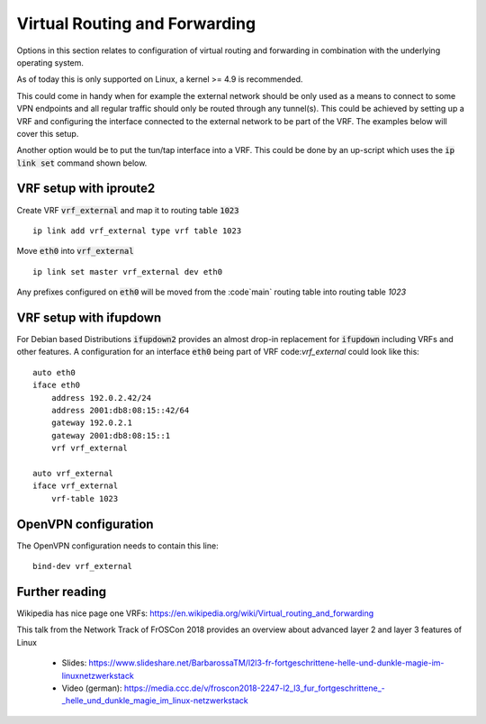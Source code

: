 Virtual Routing and Forwarding
------------------------------

Options in this section relates to configuration of virtual routing and
forwarding in combination with the underlying operating system.

As of today this is only supported on Linux, a kernel >= 4.9 is
recommended.

This could come in handy when for example the external network should be
only used as a means to connect to some VPN endpoints and all regular
traffic should only be routed through any tunnel(s).  This could be
achieved by setting up a VRF and configuring the interface connected to
the external network to be part of the VRF. The examples below will cover
this setup.

Another option would be to put the tun/tap interface into a VRF. This could
be done by an up-script which uses the :code:`ip link set` command shown
below.


VRF setup with iproute2
```````````````````````

Create VRF :code:`vrf_external` and map it to routing table :code:`1023`
::

      ip link add vrf_external type vrf table 1023

Move :code:`eth0` into :code:`vrf_external`
::

      ip link set master vrf_external dev eth0

Any prefixes configured on :code:`eth0` will be moved from the :code`main`
routing table into routing table `1023`


VRF setup with ifupdown
```````````````````````

For Debian based Distributions :code:`ifupdown2` provides an almost drop-in
replacement for :code:`ifupdown` including VRFs and other features.
A configuration for an interface :code:`eth0` being part of VRF
code:`vrf_external` could look like this:
::

      auto eth0
      iface eth0
          address 192.0.2.42/24
          address 2001:db8:08:15::42/64
          gateway 192.0.2.1
          gateway 2001:db8:08:15::1
          vrf vrf_external

      auto vrf_external
      iface vrf_external
          vrf-table 1023


OpenVPN configuration
`````````````````````
The OpenVPN configuration needs to contain this line:
::

      bind-dev vrf_external


Further reading
```````````````

Wikipedia has nice page one VRFs: https://en.wikipedia.org/wiki/Virtual_routing_and_forwarding

This talk from the Network Track of FrOSCon 2018 provides an overview about
advanced layer 2 and layer 3 features of Linux

  - Slides: https://www.slideshare.net/BarbarossaTM/l2l3-fr-fortgeschrittene-helle-und-dunkle-magie-im-linuxnetzwerkstack
  - Video (german): https://media.ccc.de/v/froscon2018-2247-l2\_l3\_fur\_fortgeschrittene\_-\_helle\_und\_dunkle\_magie\_im\_linux-netzwerkstack
